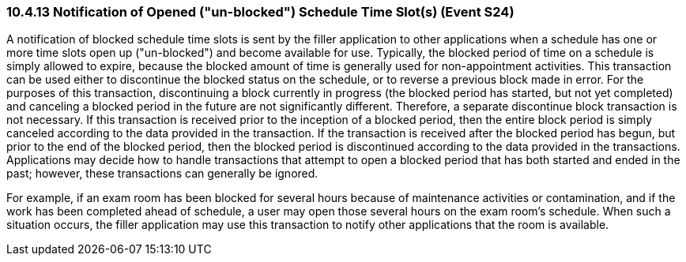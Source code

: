 === 10.4.13 Notification of Opened ("un-blocked") Schedule Time Slot(s) (Event S24)

A notification of blocked schedule time slots is sent by the filler application to other applications when a schedule has one or more time slots open up ("un-blocked") and become available for use. Typically, the blocked period of time on a schedule is simply allowed to expire, because the blocked amount of time is generally used for non-appointment activities. This transaction can be used either to discontinue the blocked status on the schedule, or to reverse a previous block made in error. For the purposes of this transaction, discontinuing a block currently in progress (the blocked period has started, but not yet completed) and canceling a blocked period in the future are not significantly different. Therefore, a separate discontinue block transaction is not necessary. If this transaction is received prior to the inception of a blocked period, then the entire block period is simply canceled according to the data provided in the transaction. If the transaction is received after the blocked period has begun, but prior to the end of the blocked period, then the blocked period is discontinued according to the data provided in the transactions. Applications may decide how to handle transactions that attempt to open a blocked period that has both started and ended in the past; however, these transactions can generally be ignored.

For example, if an exam room has been blocked for several hours because of maintenance activities or contamination, and if the work has been completed ahead of schedule, a user may open those several hours on the exam room's schedule. When such a situation occurs, the filler application may use this transaction to notify other applications that the room is available.


